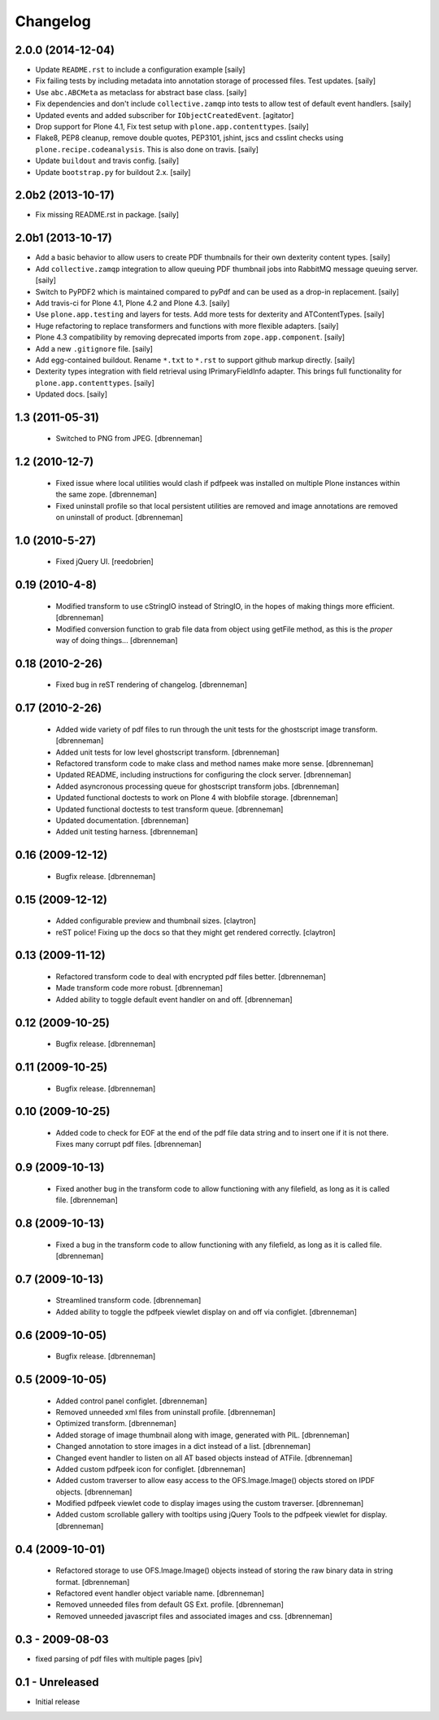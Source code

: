 Changelog
=========

2.0.0 (2014-12-04)
------------------

- Update ``README.rst`` to include a configuration example
  [saily]

- Fix failing tests by including metadata into annotation storage of
  processed files. Test updates.
  [saily]

- Use ``abc.ABCMeta`` as metaclass for abstract base class.
  [saily]

- Fix dependencies and don't include ``collective.zamqp`` into tests to allow
  test of default event handlers.
  [saily]

- Updated events and added subscriber for ``IObjectCreatedEvent``.
  [agitator]

- Drop support for Plone 4.1, Fix test setup with ``plone.app.contenttypes``.
  [saily]

- Flake8, PEP8 cleanup, remove double quotes, PEP3101, jshint, jscs and csslint
  checks using ``plone.recipe.codeanalysis``. This is also done on travis.
  [saily]

- Update ``buildout`` and travis config.
  [saily]

- Update ``bootstrap.py`` for buildout 2.x.
  [saily]


2.0b2 (2013-10-17)
------------------

- Fix missing README.rst in package.
  [saily]


2.0b1 (2013-10-17)
------------------

- Add a basic behavior to allow users to create PDF thumbnails for their own
  dexterity content types.
  [saily]

- Add ``collective.zamqp`` integration to allow queuing PDF thumbnail jobs into
  RabbitMQ message queuing server.
  [saily]

- Switch to PyPDF2 which is maintained compared to pyPdf and can be used as
  a drop-in replacement.
  [saily]

- Add travis-ci for Plone 4.1, Plone 4.2 and Plone 4.3.
  [saily]

- Use ``plone.app.testing`` and layers for tests. Add more tests for dexterity
  and ATContentTypes.
  [saily]

- Huge refactoring to replace transformers and functions with more flexible
  adapters.
  [saily]

- Plone 4.3 compatibility by removing deprecated imports from
  ``zope.app.component``.
  [saily]

- Add a new ``.gitignore`` file.
  [saily]

- Add egg-contained buildout. Rename ``*.txt`` to ``*.rst`` to support github
  markup directly.
  [saily]

- Dexterity types integration with field retrieval using IPrimaryFieldInfo
  adapter. This brings full functionality for ``plone.app.contenttypes``.
  [saily]

- Updated docs.
  [saily]


1.3 (2011-05-31)
----------------

 - Switched to PNG from JPEG.
   [dbrenneman]

1.2 (2010-12-7)
----------------

 - Fixed issue where local utilities would clash if pdfpeek was installed on
   multiple Plone instances within the same zope.
   [dbrenneman]

 - Fixed uninstall profile so that local persistent utilities are removed and
   image annotations are removed on uninstall of product.
   [dbrenneman]

1.0 (2010-5-27)
----------------

 - Fixed jQuery UI.
   [reedobrien]

0.19 (2010-4-8)
----------------

 - Modified transform to use cStringIO instead of StringIO, in the hopes of making things more efficient.
   [dbrenneman]

 - Modified conversion function to grab file data from object using getFile method, as this is the *proper* way of doing things...
   [dbrenneman]

0.18 (2010-2-26)
----------------

 - Fixed bug in reST rendering of changelog.
   [dbrenneman]

0.17 (2010-2-26)
-----------------

 - Added wide variety of pdf files to run through the unit tests for the
   ghostscript image transform.
   [dbrenneman]

 - Added unit tests for low level ghostscript transform.
   [dbrenneman]

 - Refactored transform code to make class and method names make more sense.
   [dbrenneman]

 - Updated README, including instructions for configuring the clock server.
   [dbrenneman]

 - Added asyncronous processing queue for ghostscript transform jobs.
   [dbrenneman]

 - Updated functional doctests to work on Plone 4 with blobfile storage.
   [dbrenneman]

 - Updated functional doctests to test transform queue.
   [dbrenneman]

 - Updated documentation.
   [dbrenneman]

 - Added unit testing harness.
   [dbrenneman]

0.16 (2009-12-12)
-----------------

 - Bugfix release.
   [dbrenneman]

0.15 (2009-12-12)
-----------------

 - Added configurable preview and thumbnail sizes.
   [claytron]

 - reST police! Fixing up the docs so that they might get rendered
   correctly.
   [claytron]

0.13 (2009-11-12)
-----------------

 - Refactored transform code to deal with encrypted pdf files better.
   [dbrenneman]

 - Made transform code more robust.
   [dbrenneman]

 - Added ability to toggle default event handler on and off.
   [dbrenneman]

0.12 (2009-10-25)
-----------------

 - Bugfix release.
   [dbrenneman]

0.11 (2009-10-25)
-----------------

 - Bugfix release.
   [dbrenneman]

0.10 (2009-10-25)
-----------------

 - Added code to check for EOF at the end of the pdf file data string and to
   insert one if it is not there. Fixes many corrupt pdf files.
   [dbrenneman]

0.9 (2009-10-13)
----------------

 - Fixed another bug in the transform code to allow functioning with any
   filefield, as long as it is called file.
   [dbrenneman]

0.8 (2009-10-13)
----------------

 - Fixed a bug in the transform code to allow functioning with any filefield,
   as long as it is called file.
   [dbrenneman]

0.7 (2009-10-13)
----------------

 - Streamlined transform code.
   [dbrenneman]

 - Added ability to toggle the pdfpeek viewlet display on and off via configlet.
   [dbrenneman]

0.6 (2009-10-05)
----------------

 - Bugfix release.
   [dbrenneman]

0.5 (2009-10-05)
----------------

 - Added control panel configlet.
   [dbrenneman]

 - Removed unneeded xml files from uninstall profile.
   [dbrenneman]

 - Optimized transform.
   [dbrenneman]

 - Added storage of image thumbnail along with image, generated with PIL.
   [dbrenneman]

 - Changed annotation to store images in a dict instead of a list.
   [dbrenneman]

 - Changed event handler to listen on all AT based objects instead of ATFile.
   [dbrenneman]

 - Added custom pdfpeek icon for configlet.
   [dbrenneman]

 - Added custom traverser to allow easy access to the OFS.Image.Image()
   objects stored on IPDF objects.
   [dbrenneman]

 - Modified pdfpeek viewlet code to display images using the custom traverser.
   [dbrenneman]

 - Added custom scrollable gallery with tooltips using jQuery Tools to the
   pdfpeek viewlet for display.
   [dbrenneman]

0.4 (2009-10-01)
----------------

 - Refactored storage to use OFS.Image.Image() objects instead of storing the
   raw binary data in string format.
   [dbrenneman]

 - Refactored event handler object variable name.
   [dbrenneman]

 - Removed unneeded files from default GS Ext. profile.
   [dbrenneman]

 - Removed unneeded javascript files and associated images and css.
   [dbrenneman]

0.3 - 2009-08-03
----------------

- fixed parsing of pdf files with multiple pages
  [piv]

0.1 - Unreleased
----------------

- Initial release
